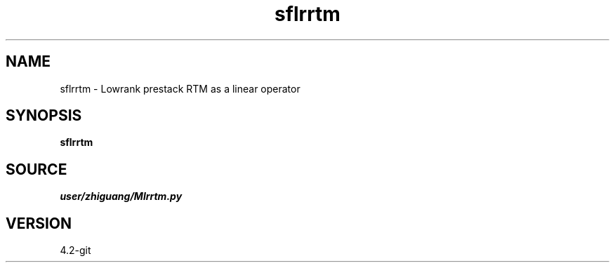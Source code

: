 .TH sflrrtm 1  "APRIL 2023" Madagascar "Madagascar Manuals"
.SH NAME
sflrrtm \- Lowrank prestack RTM as a linear operator
.SH SYNOPSIS
.B sflrrtm
.SH SOURCE
.I user/zhiguang/Mlrrtm.py
.SH VERSION
4.2-git
